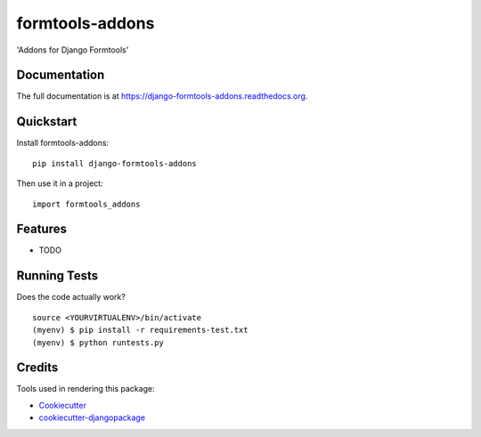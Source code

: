 =============================
formtools-addons
=============================

.. image:: https://badge.fury.io/py/django-formtools-addons.png
    :target: https://badge.fury.io/py/django-formtools-addons

.. image:: https://travis-ci.org/dirkmoors/django-formtools-addons.png?branch=master
    :target: https://travis-ci.org/dirkmoors/django-formtools-addons

'Addons for Django Formtools'

Documentation
-------------

The full documentation is at https://django-formtools-addons.readthedocs.org.

Quickstart
----------

Install formtools-addons::

    pip install django-formtools-addons

Then use it in a project::

    import formtools_addons

Features
--------

* TODO

Running Tests
--------------

Does the code actually work?

::

    source <YOURVIRTUALENV>/bin/activate
    (myenv) $ pip install -r requirements-test.txt
    (myenv) $ python runtests.py

Credits
---------

Tools used in rendering this package:

*  Cookiecutter_
*  `cookiecutter-djangopackage`_

.. _Cookiecutter: https://github.com/audreyr/cookiecutter
.. _`cookiecutter-djangopackage`: https://github.com/pydanny/cookiecutter-djangopackage
